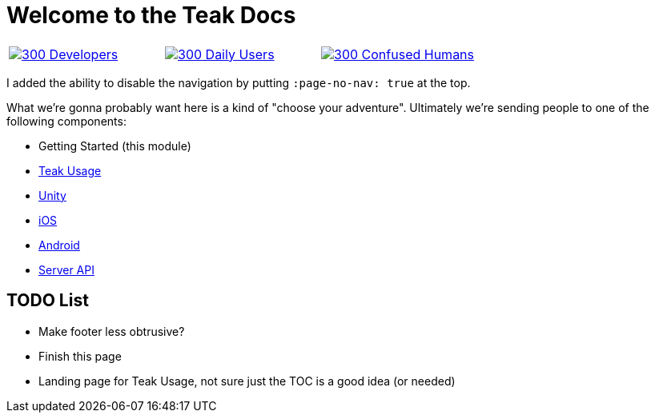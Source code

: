 :page-no-nav: true

= Welcome to the Teak Docs

[cols="1a, 1a, 1a", frame="none"]
|===
|xref:developers.adoc[image:http://placekitten.com/200/300[] Developers]
|xref:usage::page$index.adoc[image:http://placekitten.com/200/300[] Daily Users]
|xref:usage::page$index.adoc[image:http://placekitten.com/200/300[] Confused Humans]
|===

I added the ability to disable the navigation by putting ``:page-no-nav: true`` at the top.

What we're gonna probably want here is a kind of "choose your adventure". Ultimately we're sending people to one of the following components:

* Getting Started (this module)
* xref:usage::page$index.adoc[Teak Usage]
* xref:unity::page$before-you-start.adoc[Unity]
* xref:ios::page$integration.adoc[iOS]
* xref:android::page$integration.adoc[Android]
* xref:server-api::page$rewards/endpoint.adoc[Server API]

== TODO List

* Make footer less obtrusive?
* Finish this page
* Landing page for Teak Usage, not sure just the TOC is a good idea (or needed)
